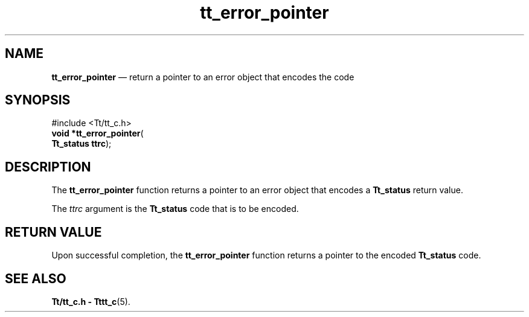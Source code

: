 '\" t
...\" err_poin.sgm /main/5 1996/08/30 12:45:23 rws $
...\" err_poin.sgm /main/5 1996/08/30 12:45:23 rws $-->
.de P!
.fl
\!!1 setgray
.fl
\\&.\"
.fl
\!!0 setgray
.fl			\" force out current output buffer
\!!save /psv exch def currentpoint translate 0 0 moveto
\!!/showpage{}def
.fl			\" prolog
.sy sed -e 's/^/!/' \\$1\" bring in postscript file
\!!psv restore
.
.de pF
.ie     \\*(f1 .ds f1 \\n(.f
.el .ie \\*(f2 .ds f2 \\n(.f
.el .ie \\*(f3 .ds f3 \\n(.f
.el .ie \\*(f4 .ds f4 \\n(.f
.el .tm ? font overflow
.ft \\$1
..
.de fP
.ie     !\\*(f4 \{\
.	ft \\*(f4
.	ds f4\"
'	br \}
.el .ie !\\*(f3 \{\
.	ft \\*(f3
.	ds f3\"
'	br \}
.el .ie !\\*(f2 \{\
.	ft \\*(f2
.	ds f2\"
'	br \}
.el .ie !\\*(f1 \{\
.	ft \\*(f1
.	ds f1\"
'	br \}
.el .tm ? font underflow
..
.ds f1\"
.ds f2\"
.ds f3\"
.ds f4\"
.ta 8n 16n 24n 32n 40n 48n 56n 64n 72n 
.TH "tt_error_pointer" "library call"
.SH "NAME"
\fBtt_error_pointer\fP \(em return a pointer to an error object that encodes the code
.SH "SYNOPSIS"
.PP
.nf
#include <Tt/tt_c\&.h>
\fBvoid \fB*tt_error_pointer\fP\fR(
\fBTt_status \fBttrc\fR\fR);
.fi
.SH "DESCRIPTION"
.PP
The
\fBtt_error_pointer\fP function
returns a pointer to an error object that encodes a
\fBTt_status\fR return value\&.
.PP
The
\fIttrc\fP argument is the
\fBTt_status\fR code that is to be encoded\&.
.SH "RETURN VALUE"
.PP
Upon successful completion, the
\fBtt_error_pointer\fP function returns a pointer to the encoded
\fBTt_status\fR code\&.
.SH "SEE ALSO"
.PP
\fBTt/tt_c\&.h - Tttt_c\fP(5)\&.
...\" created by instant / docbook-to-man, Sun 02 Sep 2012, 09:40
